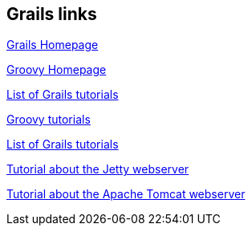 [[resources_grails]]
== Grails links

http://grails.codehaus.org[Grails Homepage]

http://groovy.codehaus.org[Groovy Homepage]

http://www.grails.org/Tutorials[List of Grails tutorials]

https://www.vogella.com/tutorials/Groovy/article.html[Groovy tutorials]

http://www.grails.org/Tutorials[List of Grails tutorials]

https://www.vogella.com/tutorials/Jetty/article.html[Tutorial about the Jetty webserver]

https://www.vogella.com/tutorials/ApacheTomcat/article.html[Tutorial about the Apache Tomcat webserver]

